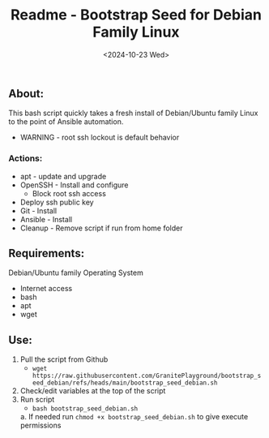 #+title: Readme - Bootstrap Seed for Debian Family Linux
#+date: <2024-10-23 Wed>

** About:
This bash script quickly takes a fresh install of Debian/Ubuntu family Linux to the point of Ansible automation.
  + WARNING - root ssh lockout is default behavior
*** Actions:
- apt - update and upgrade
- OpenSSH - Install and configure
  - Block root ssh access
- Deploy ssh public key
- Git - Install
- Ansible - Install
- Cleanup - Remove script if run from home folder

** Requirements:
Debian/Ubuntu family Operating System
- Internet access
- bash
- apt
- wget

** Use:
1. Pull the script from Github
   - ~wget https://raw.githubusercontent.com/GranitePlayground/bootstrap_seed_debian/refs/heads/main/bootstrap_seed_debian.sh~
2. Check/edit variables at the top of the script
3. Run script
   - ~bash bootstrap_seed_debian.sh~
   a. If needed run ~chmod +x bootstrap_seed_debian.sh~ to give execute permissions
